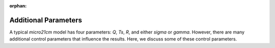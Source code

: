 :orphan:

Additional Parameters
=====================
A typical *micro21cm* model has four parameters: `Q`, `Ts`, `R`, and either `sigma` or `gamma`. However, there are many additional control parameters that influence the results. Here, we discuss some of these control parameters.
